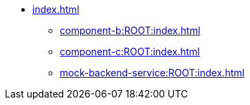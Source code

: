 * xref:index.adoc[]
** xref:component-b:ROOT:index.adoc[]
** xref:component-c:ROOT:index.adoc[]
** xref:mock-backend-service:ROOT:index.adoc[]
